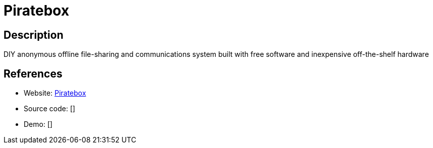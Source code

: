 = Piratebox

:Name:          Piratebox
:Language:      Python/Other
:License:       GPL-3.0
:Topic:         Self-hosting Solutions
:Category:      
:Subcategory:   

// END-OF-HEADER. DO NOT MODIFY OR DELETE THIS LINE

== Description

DIY anonymous offline file-sharing and communications system built with free software and inexpensive off-the-shelf hardware

== References

* Website: https://github.com/PirateBox-Dev[Piratebox]
* Source code: []
* Demo: []
